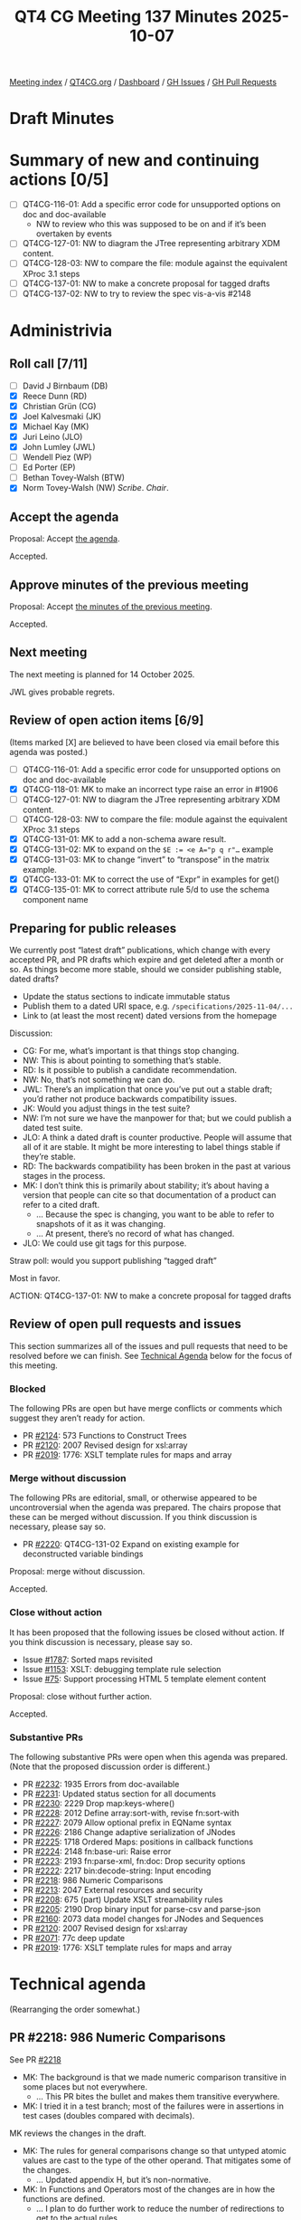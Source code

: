 :PROPERTIES:
:ID:       28625562-8D8B-4270-A07E-126AC636DE00
:END:
#+title: QT4 CG Meeting 137 Minutes 2025-10-07
#+author: Norm Tovey-Walsh
#+filetags: :qt4cg:
#+options: html-style:nil h:6 toc:nil
#+html_head: <link rel="stylesheet" type="text/css" href="/meeting/css/htmlize.css"/>
#+html_head: <link rel="stylesheet" type="text/css" href="../../../css/style.css"/>
#+html_head: <link rel="shortcut icon" href="/img/QT4-64.png" />
#+html_head: <link rel="apple-touch-icon" sizes="64x64" href="/img/QT4-64.png" type="image/png" />
#+html_head: <link rel="apple-touch-icon" sizes="76x76" href="/img/QT4-76.png" type="image/png" />
#+html_head: <link rel="apple-touch-icon" sizes="120x120" href="/img/QT4-120.png" type="image/png" />
#+html_head: <link rel="apple-touch-icon" sizes="152x152" href="/img/QT4-152.png" type="image/png" />
#+options: author:nil email:nil creator:nil timestamp:nil
#+startup: showall

[[../][Meeting index]] / [[https://qt4cg.org][QT4CG.org]] / [[https://qt4cg.org/dashboard][Dashboard]] / [[https://github.com/qt4cg/qtspecs/issues][GH Issues]] / [[https://github.com/qt4cg/qtspecs/pulls][GH Pull Requests]]

#+TOC: headlines 6

* Draft Minutes
:PROPERTIES:
:unnumbered: t
:CUSTOM_ID: minutes
:END:

* Summary of new and continuing actions [0/5]
:PROPERTIES:
:unnumbered: t
:CUSTOM_ID: new-actions
:END:

+ [ ] QT4CG-116-01: Add a specific error code for unsupported options on doc and doc-available
  + NW to review who this was supposed to be on and if it’s been overtaken by events
+ [ ] QT4CG-127-01: NW to diagram the JTree representing arbitrary XDM content.
+ [ ] QT4CG-128-03: NW to compare the file: module against the equivalent XProc 3.1 steps
+ [ ] QT4CG-137-01: NW to make a concrete proposal for tagged drafts
+ [ ] QT4CG-137-02: NW to try to review the spec vis-a-vis #2148

* Administrivia
:PROPERTIES:
:CUSTOM_ID: administrivia
:END:

** Roll call [7/11]
:PROPERTIES:
:CUSTOM_ID: roll-call
:END:

+ [ ] David J Birnbaum (DB)
+ [X] Reece Dunn (RD)
+ [X] Christian Grün (CG)
+ [X] Joel Kalvesmaki (JK)
+ [X] Michael Kay (MK)
+ [X] Juri Leino (JLO)
+ [X] John Lumley (JWL)
+ [ ] Wendell Piez (WP)
+ [ ] Ed Porter (EP)
+ [ ] Bethan Tovey-Walsh (BTW)
+ [X] Norm Tovey-Walsh (NW) /Scribe/. /Chair/.

** Accept the agenda
:PROPERTIES:
:CUSTOM_ID: agenda
:END:

Proposal: Accept [[../../agenda/2025/10-07.html][the agenda]].

Accepted.

** Approve minutes of the previous meeting
:PROPERTIES:
:CUSTOM_ID: approve-minutes
:END:

Proposal: Accept [[../../minutes/2025/09-30.html][the minutes of the previous meeting]]. 

Accepted.

** Next meeting
:PROPERTIES:
:CUSTOM_ID: next-meeting
:END:

The next meeting is planned for 14 October 2025.

JWL gives probable regrets.

** Review of open action items [6/9]
:PROPERTIES:
:CUSTOM_ID: open-actions
:END:

(Items marked [X] are believed to have been closed via email before
this agenda was posted.)

+ [ ] QT4CG-116-01: Add a specific error code for unsupported options on doc and doc-available
+ [X] QT4CG-118-01: MK to make an incorrect type raise an error in #1906
+ [ ] QT4CG-127-01: NW to diagram the JTree representing arbitrary XDM content.
+ [ ] QT4CG-128-03: NW to compare the file: module against the equivalent XProc 3.1 steps
+ [X] QT4CG-131-01: MK to add a non-schema aware result.
+ [X] QT4CG-131-02: MK to expand on the ~$E := <e A="p q r"…~ example
+ [X] QT4CG-131-03: MK to change “invert” to “transpose” in the matrix example.
+ [X] QT4CG-133-01: MK to correct the use of “Expr” in examples for get()
+ [X] QT4CG-135-01: MK to correct attribute rule 5/d to use the schema component name

** Preparing for public releases
:PROPERTIES:
:CUSTOM_ID: stable-drafts
:END:

We currently post “latest draft” publications, which change with every accepted
PR, and PR drafts which expire and get deleted after a month or so. As things
become more stable, should we consider publishing stable, dated drafts?

+ Update the status sections to indicate immutable status
+ Publish them to a dated URI space, e.g. ~/specifications/2025-11-04/...~
+ Link to (at least the most recent) dated versions from the homepage

Discussion:

+ CG: For me, what’s important is that things stop changing.
+ NW: This is about pointing to something that’s stable.
+ RD: Is it possible to publish a candidate recommendation.
+ NW: No, that’s not something we can do.
+ JWL: There’s an implication that once you’ve put out a stable draft; you’d
  rather not produce backwards compatibility issues.
+ JK: Would you adjust things in the test suite?
+ NW: I’m not sure we have the manpower for that; but we could publish a dated test suite.
+ JLO: A think a dated draft is counter productive. People will assume that all
  of it are stable. It might be more interesting to label things stable if they’re stable.
+ RD: The backwards compatibility has been broken in the past at various stages
  in the process.
+ MK: I don’t think this is primarily about stability; it’s about having a
  version that people can cite so that documentation of a product can refer to a
  cited draft.
  + … Because the spec is changing, you want to be able to refer to snapshots of
    it as it was changing.
  + … At present, there’s no record of what has changed.
+ JLO: We could use git tags for this purpose.

Straw poll: would you support publishing “tagged draft”

Most in favor.

ACTION: QT4CG-137-01: NW to make a concrete proposal for tagged drafts

** Review of open pull requests and issues
:PROPERTIES:
:CUSTOM_ID: open-pull-requests
:END:

This section summarizes all of the issues and pull requests that need to be
resolved before we can finish. See [[#technical-agenda][Technical Agenda]] below for the focus of this
meeting.

*** Blocked
:PROPERTIES:
:CUSTOM_ID: blocked
:END:

The following PRs are open but have merge conflicts or comments which
suggest they aren’t ready for action.

+ PR [[https://qt4cg.org/dashboard/#pr-2124][#2124]]: 573 Functions to Construct Trees
+ PR [[https://qt4cg.org/dashboard/#pr-2120][#2120]]: 2007 Revised design for xsl:array
+ PR [[https://qt4cg.org/dashboard/#pr-2019][#2019]]: 1776: XSLT template rules for maps and array

*** Merge without discussion
:PROPERTIES:
:CUSTOM_ID: merge-without-discussion
:END:

The following PRs are editorial, small, or otherwise appeared to be
uncontroversial when the agenda was prepared. The chairs propose that
these can be merged without discussion. If you think discussion is
necessary, please say so.

+ PR [[https://qt4cg.org/dashboard/#pr-2220][#2220]]: QT4CG-131-02 Expand on existing example for deconstructed variable bindings

Proposal: merge without discussion.

Accepted.

*** Close without action
:PROPERTIES:
:CUSTOM_ID: close-without-action
:END:

It has been proposed that the following issues be closed without action.
If you think discussion is necessary, please say so.

+ Issue [[https://github.com/qt4cg/qtspecs/issues/1787][#1787]]: Sorted maps revisited
+ Issue [[https://github.com/qt4cg/qtspecs/issues/1153][#1153]]: XSLT: debugging template rule selection
+ Issue [[https://github.com/qt4cg/qtspecs/issues/75][#75]]: Support processing HTML 5 template element content

Proposal: close without further action.

Accepted.

*** Substantive PRs
:PROPERTIES:
:CUSTOM_ID: substantive
:END:

The following substantive PRs were open when this agenda was prepared.
(Note that the proposed discussion order is different.)

+ PR [[https://qt4cg.org/dashboard/#pr-2232][#2232]]: 1935 Errors from doc-available
+ PR [[https://qt4cg.org/dashboard/#pr-2231][#2231]]: Updated status section for all documents
+ PR [[https://qt4cg.org/dashboard/#pr-2230][#2230]]: 2229 Drop map:keys-where()
+ PR [[https://qt4cg.org/dashboard/#pr-2228][#2228]]: 2012 Define array:sort-with, revise fn:sort-with
+ PR [[https://qt4cg.org/dashboard/#pr-2227][#2227]]: 2079 Allow optional prefix in EQName syntax
+ PR [[https://qt4cg.org/dashboard/#pr-2226][#2226]]: 2186 Change adaptive serialization of JNodes
+ PR [[https://qt4cg.org/dashboard/#pr-2225][#2225]]: 1718 Ordered Maps: positions in callback functions
+ PR [[https://qt4cg.org/dashboard/#pr-2224][#2224]]: 2148 fn:base-uri: Raise error
+ PR [[https://qt4cg.org/dashboard/#pr-2223][#2223]]: 2193 fn:parse-xml, fn:doc: Drop security options
+ PR [[https://qt4cg.org/dashboard/#pr-2222][#2222]]: 2217 bin:decode-string: Input encoding
+ PR [[https://qt4cg.org/dashboard/#pr-2218][#2218]]: 986 Numeric Comparisons
+ PR [[https://qt4cg.org/dashboard/#pr-2213][#2213]]: 2047 External resources and security
+ PR [[https://qt4cg.org/dashboard/#pr-2208][#2208]]: 675 (part) Update XSLT streamability rules
+ PR [[https://qt4cg.org/dashboard/#pr-2205][#2205]]: 2190 Drop binary input for parse-csv and parse-json
+ PR [[https://qt4cg.org/dashboard/#pr-2160][#2160]]: 2073 data model changes for JNodes and Sequences
+ PR [[https://qt4cg.org/dashboard/#pr-2120][#2120]]: 2007 Revised design for xsl:array
+ PR [[https://qt4cg.org/dashboard/#pr-2071][#2071]]: 77c deep update
+ PR [[https://qt4cg.org/dashboard/#pr-2019][#2019]]: 1776: XSLT template rules for maps and array

* Technical agenda
:PROPERTIES:
:CUSTOM_ID: technical-agenda
:END:

(Rearranging the order somewhat.)

** PR #2218: 986 Numeric Comparisons
:PROPERTIES:
:CUSTOM_ID: pr-2218
:END:
See PR [[https://qt4cg.org/dashboard/#pr-2218][#2218]]

+ MK: The background is that we made numeric comparison transitive in some
  places but not everywhere.
  + … This PR bites the bullet and makes them transitive everywhere.
+ MK: I tried it in a test branch; most of the failures were in assertions in
  test cases (doubles compared with decimals).

MK reviews the changes in the draft.

+ MK: The rules for general comparisons change so that untyped atomic values are
  cast to the type of the other operand. That mitigates some of the changes.
  + … Updated appendix H, but it’s non-normative.
+ MK: In Functions and Operators most of the changes are in how the functions
  are defined.
  + … I plan to do further work to reduce the number of redirections to get to
    the actual rules.
+ MK: It doesn’t change all that much content, but it’s certainly a change that
  will break a few people’s code, but on the whole the level of impact is
  bearable.
+ RD: In the first section on casting from untyped atomic, should we mention
  ~xs:integer~ as well as ~xs:decimal~?
+ MK: If you have a general comparison to an integer, you cast the untyped
  atomic to decimal. So 1.1 cast to decimal is going to be not equal to the
  integer 1.
+ RD: If you have an integer 1 and an untyped 1…
+ MK: Those will be equal because an integer 1 and a decimal 1 are equal.
  + … Doubles compare with integers without problems as well.
+ JLO: So ~eq~ will never change the type, right?
+ MK: An ~eq~ converts an untyped atomic to a string; never ot a number.
  + … But ~=~ does convert.
+ JLO: Is this ~op:numeric-equal()~?
+ MK: Yes.
+ JLO: I think this makes sense, but I think it will break a lot of code.
+ MK: I was pleasantly surprised that it didn’t break a vast number of tests.
  + … Of course, the test suite is completely atypical.
  + … It’s already dicey if doubles are going to compare equal because of rounding errors.
+ CG: I implemented a prototype of this and I was also positively surprised that
  there were only a few edge cases that I had to investigate in detail.

Proposal: accept this PR.

Accepted.

** PR #2222: 2217 bin:decode-string: Input encoding
:PROPERTIES:
:CUSTOM_ID: pr-2222
:END:
See PR [[https://qt4cg.org/dashboard/#pr-2222][#2222]]

CG introduces the PR.

+ CG: We should also look at issue #2221; ~fn:unparsed-text~ and
  ~bin:decode-string~ have different rules for input encoding.

Some discussion of the difference between UTF-16, UTF-16le, and UTF-16be.

+ RD: What about UTF-32?
+ MK: I don’t think we should extend the set of manditory versions.

Some further discussion of the differences.

+ CG: I think we should always interpret the byte-order-mark if there is one.
+ MK: One observation is that ~bin:decode-string~ can start in the middle of the string.
  + … You can’t look for a BOM there.

Some discussion of what it means if you start at a continuation byte? It’s
currently unspecified.

+ NW: The fact that ~bin:decode-string~ starts in the middle makes things hard.
+ CG: I think we should always interpret the BOM.
+ JWL: Then you have to be able to provide the BOM in the result.
+ JLO: Maybe we should say that the caller of ~bin:decode-string~ must always
  provide the encoding and other necessary features.
  + … And maybe provide another function to do the heuristics.
+ CG: If you specify an encoding, you might still want to skip those bytes.
  + … But what does “offset 0” mean then?
+ RD: For 0 I think it makes sense for that to be the start of the file.
+ RD: It does make sense to explicitly specify which encoding you want; in the
  middle of a string, you don’t know if the alternating 00 and ASCII characters
  are little-endian or big-endian. So I agree with JLO that we should always
  pass the encoding.
+ JWL: I think this implies that there needs to be another function that returns
  a property record of this sort of stuff: there is a BOM, encoding, etc.
+ RD: There is a WHAT-WG encoding specification. Maybe refer to that or the
  relevant Unicode specs on byte order marks.

CG will review and make another proposal.

+ RD: I think the two functions should be consistent.
+ JLO: I’d really like to see the functions.

** PR #2224: 2148 fn:base-uri: Raise error
:PROPERTIES:
:CUSTOM_ID: pr-2224
:END:

+ CG: The reason for this small PR is a test case where ~fn:base-uri()~ was
  invoked with an invalid static base URI.
+ MK: My only comment is that it seems a bit odd to raise an error on something
  that retrieves the URI. If the data model is allowed to have an invalid URI,
  it seems odd to report the error when you retrieve it.
+ CG: But when would that happen.
+ MK: Data model construction is a bit out of our control, but you could impose
  a constraint in the data model to enforce it.

CG reviews the test case, #2148.

+ NW: I think the constructor failing would be better.
+ JLO: I think the constructor should fail.

ACTION: QT4CG-137-02: NW to try to review the spec vis-a-vis #2148

* Update on QT4 presentation at Declarative Amsterdam
:PROPERTIES:
:CUSTOM_ID: declarative-amsterdam
:END:

JWL and JLO described their plans for their tutorial at the Declarative
Amsterdam conference on Thursday afternoon, 6 November 2025.

* Any other business
:PROPERTIES:
:CUSTOM_ID: any-other-business
:END:

None heard.
